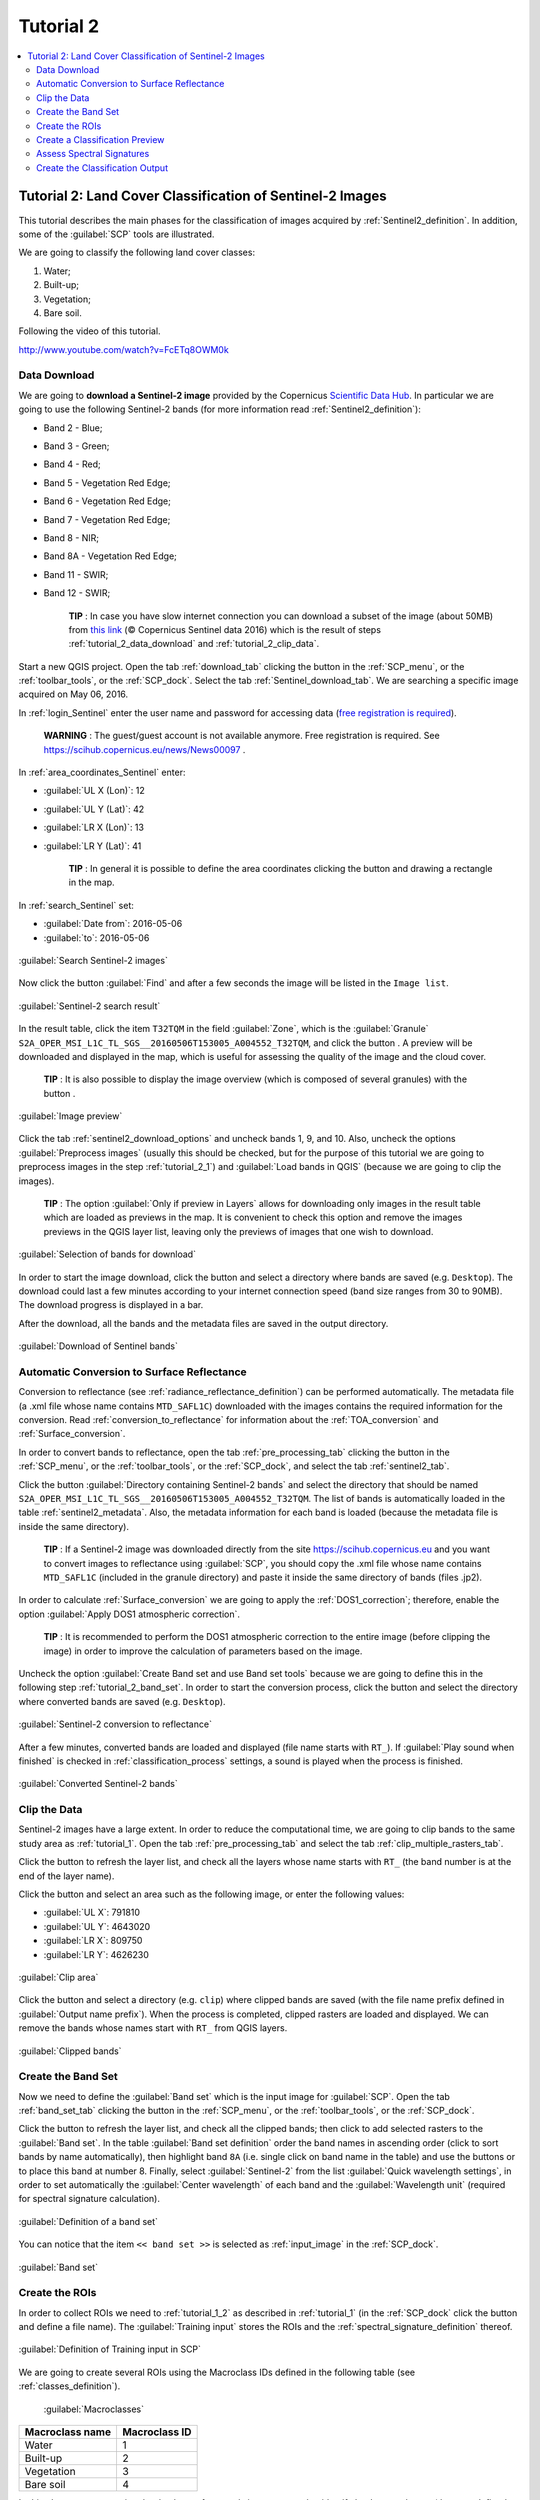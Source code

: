 .. _basic_tutorial_2:

***************************************************************
Tutorial 2
***************************************************************

.. |br| raw:: html

 <br />

.. |add| image:: _static/semiautomaticclassificationplugin_add.png
	:width: 20pt
	
.. |checkbox| image:: _static/checkbox.png
	:width: 18pt
	
.. |pointer| image:: _static/semiautomaticclassificationplugin_pointer_tool.png
	:width: 20pt
	
.. |radiobutton| image:: _static/radiobutton.png
	:width: 18pt
	
.. |reload| image:: _static/semiautomaticclassificationplugin_reload.png
	:width: 20pt
	
.. |reset| image:: _static/semiautomaticclassificationplugin_reset.png
	:width: 20pt
	
.. |remove| image:: _static/semiautomaticclassificationplugin_remove.png
	:width: 20pt
	
.. |run| image:: _static/semiautomaticclassificationplugin_run.png
	:width: 24pt
	
.. |open_file| image:: _static/semiautomaticclassificationplugin_open_file.png
	:width: 20pt
	
.. |new_file| image:: _static/semiautomaticclassificationplugin_new_file.png
	:width: 20pt
	
.. |open_dir| image:: _static/semiautomaticclassificationplugin_open_dir.png
	:width: 20pt
	
.. |select_all| image:: _static/semiautomaticclassificationplugin_select_all.png
	:width: 20pt
	
.. |move_up| image:: _static/semiautomaticclassificationplugin_move_up.png
	:width: 20pt
	
.. |move_down| image:: _static/semiautomaticclassificationplugin_move_down.png
	:width: 20pt
	
.. |search_images| image:: _static/semiautomaticclassificationplugin_search_images.png
	:width: 20pt

.. |image_preview| image:: _static/semiautomaticclassificationplugin_download_image_preview.png
	:width: 20pt

.. |import| image:: _static/semiautomaticclassificationplugin_import.png
	:width: 20pt
	
.. |export| image:: _static/semiautomaticclassificationplugin_export.png
	:width: 20pt

.. |plus| image:: _static/semiautomaticclassificationplugin_plus.png
	:width: 20pt

.. |order_by_name| image:: _static/semiautomaticclassificationplugin_order_by_name.png
	:width: 20pt

.. |image_overview| image:: _static/semiautomaticclassificationplugin_download_image_overview.png
	:width: 20pt
	
.. |enter| image:: _static/semiautomaticclassificationplugin_enter.png
	:width: 20pt

.. |download| image:: _static/semiautomaticclassificationplugin_download_arrow.png
	:width: 20pt
	
.. |landsat_download| image:: _static/semiautomaticclassificationplugin_landsat8_download_tool.png
	:width: 20pt

.. |sentinel_download| image:: _static/semiautomaticclassificationplugin_sentinel_download_tool.png
	:width: 20pt
	
.. |tools| image:: _static/semiautomaticclassificationplugin_roi_tool.png
	:width: 20pt
	
.. |roi_multiple| image:: _static/semiautomaticclassificationplugin_roi_multiple.png
	:width: 20pt

.. |import_spectral_library| image:: _static/semiautomaticclassificationplugin_import_spectral_library.png
	:width: 20pt
	
.. |export_spectral_library| image:: _static/semiautomaticclassificationplugin_export_spectral_library.png
	:width: 20pt
	
.. |weight_tool| image:: _static/semiautomaticclassificationplugin_weight_tool.png
	:width: 20pt
	
.. |threshold_tool| image:: _static/semiautomaticclassificationplugin_threshold_tool.png
	:width: 20pt
	
.. |LCS_threshold| image:: _static/semiautomaticclassificationplugin_LCS_threshold_tool.png
	:width: 20pt
	
.. |LCS_threshold_set_tool| image:: _static/semiautomaticclassificationplugin_LCS_threshold_set_tool.png
	:width: 20pt
	
.. |preprocessing| image:: _static/semiautomaticclassificationplugin_class_tool.png
	:width: 20pt
	
.. |landsat_tool| image:: _static/semiautomaticclassificationplugin_landsat8_tool.png
	:width: 20pt
	
.. |sentinel2_tool| image:: _static/semiautomaticclassificationplugin_sentinel_tool.png
	:width: 20pt
	
.. |aster_tool| image:: _static/semiautomaticclassificationplugin_aster_tool.png
	:width: 20pt
	
.. |split_raster| image:: _static/semiautomaticclassificationplugin_split_raster.png
	:width: 20pt
	
.. |clip_tool| image:: _static/semiautomaticclassificationplugin_clip_tool.png
	:width: 20pt
	
.. |pca_tool| image:: _static/semiautomaticclassificationplugin_pca_tool.png
	:width: 20pt
	
.. |vector_to_raster_tool| image:: _static/semiautomaticclassificationplugin_vector_to_raster_tool.png
	:width: 20pt
	
.. |post_process| image:: _static/semiautomaticclassificationplugin_post_process.png
	:width: 20pt
	
.. |accuracy_tool| image:: _static/semiautomaticclassificationplugin_accuracy_tool.png
	:width: 20pt
	
.. |land_cover_change| image:: _static/semiautomaticclassificationplugin_land_cover_change.png
	:width: 20pt
	
.. |report_tool| image:: _static/semiautomaticclassificationplugin_report_tool.png
	:width: 20pt

.. |class_to_vector_tool| image:: _static/semiautomaticclassificationplugin_class_to_vector_tool.png
	:width: 20pt

.. |reclassification_tool| image:: _static/semiautomaticclassificationplugin_reclassification_tool.png
	:width: 20pt

.. |edit_raster| image:: _static/semiautomaticclassificationplugin_edit_raster.png
	:width: 20pt

.. |undo_edit_raster| image:: _static/semiautomaticclassificationplugin_undo_edit_raster.png
	:width: 20pt

.. |classification_sieve| image:: _static/semiautomaticclassificationplugin_classification_sieve.png
	:width: 20pt

.. |classification_erosion| image:: _static/semiautomaticclassificationplugin_classification_erosion.png
	:width: 20pt

.. |classification_dilation| image:: _static/semiautomaticclassificationplugin_classification_dilation.png
	:width: 20pt

.. |bandcalc_tool| image:: _static/semiautomaticclassificationplugin_bandcalc_tool.png
	:width: 20pt
	
.. |batch_tool| image:: _static/semiautomaticclassificationplugin_batch.png
	:width: 20pt

.. |bandset_tool| image:: _static/semiautomaticclassificationplugin_bandset_tool.png
	:width: 20pt
	
.. |settings_tool| image:: _static/semiautomaticclassificationplugin_settings_tool.png
	:width: 20pt
	
.. |manual_ROI| image:: _static/semiautomaticclassificationplugin_manual_ROI.png
	:width: 20pt

.. |save_roi| image:: _static/semiautomaticclassificationplugin_save_roi.png
	:width: 20pt
	
.. |roi_single| image:: _static/semiautomaticclassificationplugin_roi_single.png
	:width: 20pt
	
.. |roi_redo| image:: _static/semiautomaticclassificationplugin_roi_redo.png
	:width: 20pt

.. |preview| image:: _static/semiautomaticclassificationplugin_preview.png
	:width: 20pt
	
.. |preview_redo| image:: _static/semiautomaticclassificationplugin_preview_redo.png
	:width: 20pt
	
.. |delete_signature| image:: _static/semiautomaticclassificationplugin_delete_signature.png
	:width: 20pt

.. |sign_plot| image:: _static/semiautomaticclassificationplugin_sign_tool.png
	:width: 20pt

.. |cumulative_stretch| image:: _static/semiautomaticclassificationplugin_bandset_cumulative_stretch_tool.png
	:width: 20pt

.. |std_dev_stretch| image:: _static/semiautomaticclassificationplugin_bandset_std_dev_stretch_tool.png
	:width: 20pt

.. |calculate_spectral_distances| image:: _static/semiautomaticclassificationplugin_calculate_spectral_distances.png
	:width: 20pt
	
.. contents::
    :depth: 2
    :local:

.. _tutorial_2:
 
Tutorial 2: Land Cover Classification of Sentinel-2 Images
===============================================================

This tutorial describes the main phases for the classification of images acquired by :ref:`Sentinel2_definition`.
In addition, some of the :guilabel:`SCP` tools are illustrated.

We are going to classify the following land cover classes:

#. Water;
#. Built-up;
#. Vegetation;
#. Bare soil.

Following the video of this tutorial.

.. raw:: html

	<iframe allowfullscreen="" frameborder="0" height="360" src="http://www.youtube.com/embed/FcETq8OWM0k?rel=0" width="100%"></iframe>

http://www.youtube.com/watch?v=FcETq8OWM0k

.. _tutorial_2_data_download:

Data Download
-------------------------

We are going to **download a Sentinel-2 image** provided by the Copernicus `Scientific Data Hub <https://scihub.copernicus.eu/>`_.
In particular we are going to use the following Sentinel-2 bands (for more information read :ref:`Sentinel2_definition`):

* Band 2 - Blue;
* Band 3 - Green;
* Band 4 - Red;
* Band 5 - Vegetation Red Edge;
* Band 6 - Vegetation Red Edge;
* Band 7 - Vegetation Red Edge;
* Band 8 - NIR;
* Band 8A - Vegetation Red Edge;
* Band 11 - SWIR;
* Band 12 - SWIR;

	**TIP** : In case you have slow internet connection you can download a subset of the image (about 50MB) from `this link <https://docs.google.com/uc?id=0BysUrKXWIDwBMXdFLW5rYVRGLTg>`_ (© Copernicus Sentinel data 2016) which is the result of steps :ref:`tutorial_2_data_download` and :ref:`tutorial_2_clip_data`.

Start a new QGIS project.
Open the tab :ref:`download_tab` clicking the button |download| in the :ref:`SCP_menu`, or the :ref:`toolbar_tools`, or the :ref:`SCP_dock`.
Select the tab :ref:`Sentinel_download_tab`.
We are searching a specific image acquired on May 06, 2016.

In :ref:`login_Sentinel` enter the user name and password for accessing data (`free registration is required <https://scihub.copernicus.eu/userguide/1SelfRegistration>`_).

	**WARNING** : The guest/guest account is not available anymore. Free registration is required. See https://scihub.copernicus.eu/news/News00097 .
	
In :ref:`area_coordinates_Sentinel` enter:

* :guilabel:`UL X (Lon)`: 12
* :guilabel:`UL Y (Lat)`: 42
* :guilabel:`LR X (Lon)`: 13
* :guilabel:`LR Y (Lat)`: 41

	**TIP** : In general it is possible to define the area coordinates clicking the button |pointer| and drawing a rectangle in the map.
	
In :ref:`search_Sentinel` set:

* :guilabel:`Date from`: 2016-05-06
* :guilabel:`to`: 2016-05-06

.. figure:: _static/tutorial_2/tutorial_2_1_01.jpg
	:align: center

	:guilabel:`Search Sentinel-2 images`
	
Now click the button :guilabel:`Find` |search_images| and after a few seconds the image will be listed in the ``Image list``.

.. figure:: _static/tutorial_2/tutorial_2_1_02.jpg
	:align: center

	:guilabel:`Sentinel-2 search result`
	
In the result table, click the item ``T32TQM`` in the field :guilabel:`Zone`, which is the :guilabel:`Granule` ``S2A_OPER_MSI_L1C_TL_SGS__20160506T153005_A004552_T32TQM``, and click the button |image_preview|.
A preview will be downloaded and displayed in the map, which is useful for assessing the quality of the image and the cloud cover.

	**TIP** : It is also possible to display the image overview (which is composed of several granules) with the button |image_overview|.

.. figure:: _static/tutorial_2/tutorial_2_1_03.jpg
	:align: center

	:guilabel:`Image preview`
	
Click the tab :ref:`sentinel2_download_options` and uncheck bands 1, 9, and 10.
Also, uncheck the options |checkbox| :guilabel:`Preprocess images` (usually this should be checked, but for the purpose of this tutorial we are going to preprocess images in the step :ref:`tutorial_2_1`) and |checkbox| :guilabel:`Load bands in QGIS` (because we are going to clip the images).

	**TIP** : The option |checkbox| :guilabel:`Only if preview in Layers` allows for downloading only images in the result table which are loaded as previews in the map. It is convenient to check this option and remove the images previews in the QGIS layer list, leaving only the previews of images that one wish to download.

.. figure:: _static/tutorial_2/tutorial_2_1_04.jpg
	:align: center

	:guilabel:`Selection of bands for download`

In order to start the image download, click the button |run| and select a directory where bands are saved (e.g. ``Desktop``).
The download could last a few minutes according to your internet connection speed (band size ranges from 30 to 90MB).
The download progress is displayed in a bar.

After the download, all the bands and the metadata files are saved in the output directory.

.. figure:: _static/tutorial_2/tutorial_2_1_05.jpg
	:align: center

	:guilabel:`Download of Sentinel bands`

.. _tutorial_2_1:

Automatic Conversion to Surface Reflectance
------------------------------------------------------

Conversion to reflectance (see :ref:`radiance_reflectance_definition`) can be performed automatically.
The metadata file (a .xml file whose name contains ``MTD_SAFL1C``) downloaded with the images contains the required information for the conversion.
Read :ref:`conversion_to_reflectance` for information about the :ref:`TOA_conversion` and :ref:`Surface_conversion`.

In order to convert bands to reflectance, open the tab :ref:`pre_processing_tab` clicking the button |preprocessing| in the :ref:`SCP_menu`, or the :ref:`toolbar_tools`, or the :ref:`SCP_dock`, and select the tab :ref:`sentinel2_tab`.

Click the button :guilabel:`Directory containing Sentinel-2 bands` |open_file| and select the directory that should be named ``S2A_OPER_MSI_L1C_TL_SGS__20160506T153005_A004552_T32TQM``.
The list of bands is automatically loaded in the table :ref:`sentinel2_metadata`.
Also, the metadata information for each band is loaded (because the metadata file is inside the same directory).

	**TIP** : If a Sentinel-2 image was downloaded directly from the site https://scihub.copernicus.eu and you want to convert images to reflectance using :guilabel:`SCP`, you should copy the .xml file whose name contains ``MTD_SAFL1C`` (included in the granule directory) and paste it inside the same directory of bands (files .jp2).

In order to calculate :ref:`Surface_conversion` we are going to apply the :ref:`DOS1_correction`; therefore, enable the option :guilabel:`Apply DOS1 atmospheric correction`.

	**TIP** : It is recommended to perform the DOS1 atmospheric correction to the entire image (before clipping the image) in order to improve the calculation of parameters based on the image.

Uncheck the option |checkbox| :guilabel:`Create Band set and use Band set tools` because we are going to define this in the following step :ref:`tutorial_2_band_set`.
In order to start the conversion process, click the button |run| and select the directory where converted bands are saved (e.g. ``Desktop``).
	
.. figure:: _static/tutorial_2/tutorial_2_1_1.jpg
	:align: center

	:guilabel:`Sentinel-2 conversion to reflectance`
	
After a few minutes, converted bands are loaded and displayed (file name starts with ``RT_``).
If :guilabel:`Play sound when finished` is checked in :ref:`classification_process` settings, a sound is played when the process is finished.

.. figure:: _static/tutorial_2/tutorial_2_1_2.jpg
	:align: center

	:guilabel:`Converted Sentinel-2 bands`
	
.. _tutorial_2_clip_data:

Clip the Data
---------------------------------

Sentinel-2 images have a large extent.
In order to reduce the computational time, we are going to clip bands to the same study area as :ref:`tutorial_1`.	
Open the tab :ref:`pre_processing_tab` and select the tab :ref:`clip_multiple_rasters_tab`.

Click the button |reload| to refresh the layer list, and check all the layers whose name starts with ``RT_`` (the band number is at the end of the layer name).

Click the button |pointer| and select an area such as the following image, or enter the following values:

* :guilabel:`UL X`: 791810
* :guilabel:`UL Y`: 4643020
* :guilabel:`LR X`: 809750
* :guilabel:`LR Y`: 4626230

.. figure:: _static/tutorial_2/tutorial_2_1_3.jpg
	:align: center

	:guilabel:`Clip area`
	
Click the button |run| and select a directory (e.g. ``clip``) where clipped bands are saved (with the file name prefix defined in :guilabel:`Output name prefix`).
When the process is completed, clipped rasters are loaded and displayed.
We can remove the bands whose names start with ``RT_`` from QGIS layers.

.. figure:: _static/tutorial_2/tutorial_2_1_4.jpg
	:align: center

	:guilabel:`Clipped bands`
	
.. _tutorial_2_band_set:

Create the Band Set
---------------------------------
	
Now we need to define the :guilabel:`Band set` which is the input image for :guilabel:`SCP`.
Open the tab :ref:`band_set_tab` clicking the button |bandset_tool| in the :ref:`SCP_menu`, or the :ref:`toolbar_tools`, or the :ref:`SCP_dock`.

Click the button |reload| to refresh the layer list, and check all the clipped bands; then click |plus| to add selected rasters to the :guilabel:`Band set`.
In the table :guilabel:`Band set definition` order the band names in ascending order (click |order_by_name| to sort bands by name automatically), then highlight band ``8A`` (i.e. single click on band name in the table) and use the buttons |move_up| or |move_down| to place this band at number 8.
Finally, select :guilabel:`Sentinel-2` from the list :guilabel:`Quick wavelength settings`, in order to set automatically the :guilabel:`Center wavelength` of each band and the :guilabel:`Wavelength unit` (required for spectral signature calculation).

.. figure:: _static/tutorial_2/tutorial_2_1_5.jpg
	:align: center

	:guilabel:`Definition of a band set`

You can notice that the item ``<< band set >>`` is selected as :ref:`input_image` in the :ref:`SCP_dock`.

.. figure:: _static/tutorial_2/tutorial_2_1_6.jpg
	:align: center

	:guilabel:`Band set`
	
.. _tutorial_2_2:

Create the ROIs
------------------------------------------------------

In order to collect ROIs we need to :ref:`tutorial_1_2` as described in :ref:`tutorial_1` (in the :ref:`SCP_dock` click the button |new_file| and define a file name).
The :guilabel:`Training input` stores the ROIs and the :ref:`spectral_signature_definition` thereof.

.. figure:: _static/tutorial_2/tutorial_2_2_1.jpg
	:align: center
	
	:guilabel:`Definition of Training input in SCP`
	
We are going to create several ROIs using the Macroclass IDs defined in the following table (see :ref:`classes_definition`).
	
	:guilabel:`Macroclasses`
	
+-----------------------------+--------------------------+
| Macroclass name             | Macroclass ID            |
+=============================+==========================+
| Water                       |  1                       |
+-----------------------------+--------------------------+
| Built-up                    |  2                       |
+-----------------------------+--------------------------+
| Vegetation                  |  3                       |
+-----------------------------+--------------------------+
| Bare soil                   |  4                       |
+-----------------------------+--------------------------+

In this phase we are creating the database of spectral signatures used to identify land cover classes (the ones defined as macroclasses).
However, these macroclasses are composed of several materials having different spectral signatures; in order to achieve good classification results we should separate spectral signatures of different materials, even if belonging to the same macroclass.
Thus, we are going to create several ROIs for each macroclass (setting the same :guilabel:`MC ID`, but assigning a different :guilabel:`C ID` to every ROI).

In the list :guilabel:`RGB=` of :ref:`working_toolbar` select ``3-2-1`` to display a natural color image (see ref:`color_composite_definition` and :ref:`Sentinel2_definition`).
After a few seconds, the :ref:`color_composite_definition` will be displayed.
We can see that urban areas are white and vegetation is green.

	**TIP** : If a :ref:`band_set_tab` is defined, a temporary virtual raster (named ``band_set.vrt``) is created automatically, which allows for the display of :ref:`color_composite_definition`. In order to speed up the visualization, you can show only the virtual raster and hide all the layers in the QGIS Layers.

.. figure:: _static/tutorial_2/tutorial_2_2_2.jpg
	:align: center
	
	:guilabel:`Color composite RGB = 3-2-1`
	
Now in the list :guilabel:`RGB=` of the :ref:`working_toolbar` type ``3-7-10`` (you can also use the tool :ref:`RGB_list_tab`).
Using this color composite, urban areas are purple and vegetation is green.
You can notice that this color composite ``RGB = 3-7-10`` highlights roads more than natural color (``RGB = 3-2-1``).
Also, you can see that there are clouds in the right part of the image.

.. figure:: _static/tutorial_2/tutorial_2_2_3.jpg
	:align: center
	
	:guilabel:`Color composite RGB = 3-7-10`

Now create the ROIs following the same steps described in :ref:`tutorial_1_3` of :ref:`tutorial_1`.	
After clicking the button |roi_single| in the :ref:`working_toolbar` you should notice that the cursor in the map displays a value changing over the image.
This is the NDVI value of the pixel beneath the cursor (NDVI is displayed because the function |checkbox| :guilabel:`Display` is checked in :ref:`ROI_creation`).
The NDVI value can be useful for identifying spectrally pure pixels, in fact vegetation has higher NDVI values than soil.

For instance, move the mouse over a vegetation area and left click to create a ROI when you see a local maximum value.
This way, the created ROI and the spectral signature thereof will be particularly representative of healthy vegetation.

.. figure:: _static/tutorial_2/tutorial_2_2_6.jpg
	:align: center
	
	:guilabel:`NDVI value of vegetation pixel displayed in the map`
	
The color composite ``RGB = 7-3-2`` is also useful for highlighting vegetation.

Create several ROIs (the more is the better).
The region growing algorithm can create more homogeneous ROIs (i.e. standard deviation of spectral signature values is low) than manually drawn ones; the manual creation of ROIs can be useful in order to account for the spectral variability of classes (especially when using the algorithm :ref:`max_likelihood_algorithm`).

In general, you should create one ROI for each color that you can distinguish in the image.
Therefore, change the color composite in order to identify the different types of land cover.

	**TIP** : Change frequently the :ref:`color_composite_definition` in order to clearly identify the materials at the ground; use the mouse wheel on the list :guilabel:`RGB=` of the :ref:`working_toolbar` for changing the color composite rapidly; also use the buttons |cumulative_stretch| and |std_dev_stretch| for better displaying the :guilabel:`Input image` (i.e. image stretching).

A few examples of ROIs are illustrated in the following figures. 

.. figure:: _static/tutorial_2/tutorial_2_2_7.jpg
	:align: center
	
	:guilabel:`Water ROI: lake`
	
.. figure:: _static/tutorial_2/tutorial_2_2_8.jpg
	:align: center
	
	:guilabel:`Built-up ROI: large buildings`
	
.. figure:: _static/tutorial_2/tutorial_2_2_9.jpg
	:align: center
	
	:guilabel:`Built-up ROI: road`
	
.. figure:: _static/tutorial_2/tutorial_2_2_10.jpg
	:align: center
	
	:guilabel:`Built-up ROI: buildings and narrow roads`
	
.. figure:: _static/tutorial_2/tutorial_2_2_11.jpg
	:align: center
	
	:guilabel:`Vegetation ROI: deciduous trees`
	
.. figure:: _static/tutorial_2/tutorial_2_2_12.jpg
	:align: center
	
	:guilabel:`Vegetation ROI: crop`

.. figure:: _static/tutorial_2/tutorial_2_2_13.jpg
	:align: center
	
	:guilabel:`Bare soil ROI: uncultivated land`
	
It is worth mentioning that you can show or hide the temporary ROI clicking the button |radiobutton| :guilabel:`ROI` in :ref:`working_toolbar`.

	**TIP** : Install the plugin `QuickMapServices <http://plugins.qgis.org/plugins/quick_map_services/>`_ in QGIS, and add a map (e.g. `OpenStreetMap <http://www.openstreetmap.org>`_) in order to facilitate the identification of ROIs using high resolution data.

We can also try to mask clouds in the image, creating ROIs of clouds and assigning the special :guilabel:`MC ID` = 0 (which is an ID used for labelling intentionally unclassified pixels) and a different :guilabel:`C ID`.
In fact spectral signatures with the :guilabel:`MC ID` = 0 are normally used in the classification, but every pixel assigned to these spectral signatures is labelled ``unclassified`` in the classification result.
Therefore, this is a simple way for masking particular spectral signatures such as clouds (of course there are more advanced methods for masking clouds that will be discussed in other tutorials).

.. figure:: _static/tutorial_2/tutorial_2_2_14.jpg
	:align: center
	
	:guilabel:`Example of ROI for clouds`
	
.. _tutorial_2_3:

Create a Classification Preview
------------------------------------------------------

As pointed out in :ref:`tutorial_1`, previews are temporary classifications that are useful for assessing the effects of spectral signatures during the ROI collection.

Set the colors of the spectral signatures in the :ref:`ROI_list`; then, in the :ref:`classification_alg` select the classification algorithm :ref:`max_likelihood_algorithm`.
In :ref:`classification_preview` set :guilabel:`Size` = 500; click the button |preview| and then left click a point of the image in the map.

The classification preview is displayed in the map.

.. figure:: _static/tutorial_2/tutorial_2_3_1.jpg
	:align: center

	:guilabel:`Example of preview using C IDs`
	
In order to create a classification preview using Macroclass IDs check the option |checkbox| :guilabel:`MC ID` in the tab :ref:`classification_alg` of the :ref:`SCP_dock`.
In the tab :ref:`classification_style` of the :ref:`SCP_dock` change the colors of :guilabel:`MC ID` (in the table :ref:`classification_style` double click the color of each macroclass to choose a representative color).

.. figure:: _static/tutorial_2/tutorial_2_3_2.jpg
	:align: center

	:guilabel:`COlors of MC IDs`
	
Now click the button |preview_redo| in the :ref:`working_toolbar` to calculate a new preview at the same area of the previous one.
In the following figure you can notice that there are fewer classes (only the :guilabel:`MC ID`) than the previous preview; also, clouds are unclassified (black pixels).

	**TIP** : In the :ref:`working_toolbar` click the button |radiobutton| :guilabel:`Preview` to easily show or hide the classification previews, and the button |radiobutton| :guilabel:`RGB=` to show or hide the :guilabel:`Input image`.

.. figure:: _static/tutorial_2/tutorial_2_3_3.jpg
	:align: center

	:guilabel:`Example of preview using MC IDs`

.. _tutorial_2_4:

Assess Spectral Signatures
------------------------------------------------------
	
Spectral signatures are used by :ref:`classification_algorithm_definition` for labelling image pixels.
Different materials may have similar spectral signatures (especially considering multispectral images) such as built-up and soil.
If spectral signatures used for classification are too similar, pixels could be misclassified because the algorithm is unable to discriminate correctly those signatures.
Thus, it is useful to assess the :ref:`spectral_distance_definition` of signatures to find similar spectral signatures that must be removed.
Of course the concept of distance vary according to the algorithm used for classification.

One can simply assess spectral signature similarity by displaying a signature plot.
In order to display the signature plot, in the :ref:`ROI_list` highlight two or more spectral signatures (with click in the table), then click the button |sign_plot|.
The :ref:`spectral_signature_plot` is displayed in a new window.
Move ans zoom inside the :ref:`signature_plot` to see if signatures are similar (i.e. very close).
We can see in the following figure a signature plot of different materials. 

.. figure:: _static/tutorial_2/tutorial_2_4_1.jpg
	:align: center
	
	:guilabel:`Spectral plot`
	
In the plot we can see the line of each signature (with the color defined in the :ref:`ROI_list`), and the spectral range (minimum and maximum) of each band (i.e. the semi-transparent area colored like the signature line).
The larger is the semi-transparent area of a signature, the higher is the standard deviation, and therefore the heterogeneity of pixels that composed that signature.
Spectral signature values are displayed in the :ref:`signature_details`.

.. figure:: _static/tutorial_2/tutorial_2_4_2.jpg
	:align: center
	
	:guilabel:`Spectral signature values`
	
Additionally, we can calculate the spectral distances of signatures (for more information see :ref:`spectral_distance_definition`).
Highlight two or more spectral signatures with click in the table :ref:`signature_list_plot`, then click the button |calculate_spectral_distances|; distances will be calculated for each pair of signatures.
Now open the tab :ref:`spectral_distances`; we can notice that similarity between signatures vary according to considered algorithm.

.. figure:: _static/tutorial_2/tutorial_2_4_3.jpg
	:align: center
	
	:guilabel:`Spectral distances`
	
For instance, two signatures can be very similar :ref:`spectra_angle_mapping_algorithm` (very low :ref:`spectral_angle`), but quite distant for the :ref:`max_likelihood_algorithm` (:ref:`Jeffries_Matusita_distance` value near 2).
The similarity of signatures is affected by the similarity of materials (in relation to the number of spectral bands available in the :guilabel:`Input image`); also, the way we create ROIs influences the signatures. 

.. _tutorial_2_5:

Create the Classification Output
------------------------------------------------------
	
Repeat iteratively the phases :ref:`tutorial_2_2`, :ref:`tutorial_2_3`, and :ref:`tutorial_2_4` until the classification previews show good results.

To start the classification of the entire image, open the tab :ref:`classification_output`, click the button |run| and define the name of the classification output.

	**TIP** : Set the :guilabel:`Available RAM (MB)` in :ref:`ram` settings, in order to reduce the computational time; the recommended value is half of the system RAM.

If |checkbox| :guilabel:`Play sound when finished` is checked in :ref:`classification_process` settings, a sound is played when the process is finished.

.. figure:: _static/tutorial_2/tutorial_2_5_1.jpg
	:align: center
	
	:guilabel:`Classification`

It is worth mentioning that :guilabel:`SCP` provides other tools and techniques that can improve the classification results, which are described in :ref:`thematic_tutorials`.
	